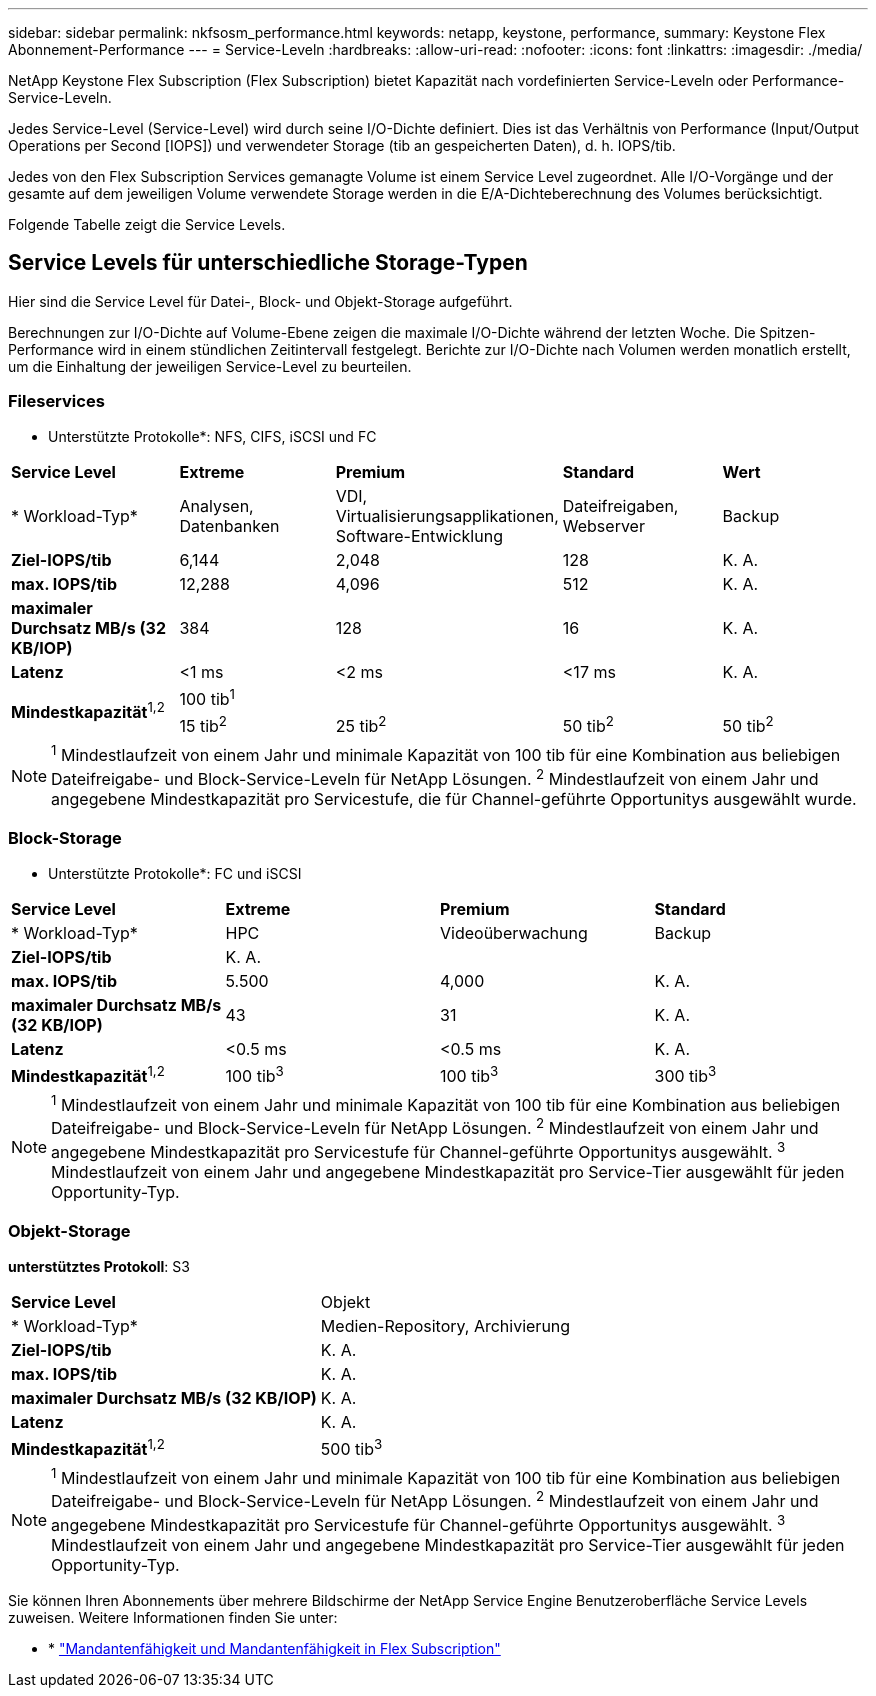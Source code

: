 ---
sidebar: sidebar 
permalink: nkfsosm_performance.html 
keywords: netapp, keystone, performance, 
summary: Keystone Flex Abonnement-Performance 
---
= Service-Leveln
:hardbreaks:
:allow-uri-read: 
:nofooter: 
:icons: font
:linkattrs: 
:imagesdir: ./media/


[role="lead"]
NetApp Keystone Flex Subscription (Flex Subscription) bietet Kapazität nach vordefinierten Service-Leveln oder Performance-Service-Leveln.

Jedes Service-Level (Service-Level) wird durch seine I/O-Dichte definiert. Dies ist das Verhältnis von Performance (Input/Output Operations per Second [IOPS]) und verwendeter Storage (tib an gespeicherten Daten), d. h. IOPS/tib.

Jedes von den Flex Subscription Services gemanagte Volume ist einem Service Level zugeordnet. Alle I/O-Vorgänge und der gesamte auf dem jeweiligen Volume verwendete Storage werden in die E/A-Dichteberechnung des Volumes berücksichtigt.

Folgende Tabelle zeigt die Service Levels.



== Service Levels für unterschiedliche Storage-Typen

Hier sind die Service Level für Datei-, Block- und Objekt-Storage aufgeführt.

Berechnungen zur I/O-Dichte auf Volume-Ebene zeigen die maximale I/O-Dichte während der letzten Woche. Die Spitzen-Performance wird in einem stündlichen Zeitintervall festgelegt. Berichte zur I/O-Dichte nach Volumen werden monatlich erstellt, um die Einhaltung der jeweiligen Service-Level zu beurteilen.



=== Fileservices

* Unterstützte Protokolle*: NFS, CIFS, iSCSI und FC

|===


| *Service Level* | *Extreme* | *Premium* | *Standard* | *Wert* 


| * Workload-Typ* | Analysen, Datenbanken | VDI, Virtualisierungsapplikationen, Software-Entwicklung | Dateifreigaben, Webserver | Backup 


| *Ziel-IOPS/tib* | 6,144 | 2,048 | 128 | K. A. 


| *max. IOPS/tib* | 12,288 | 4,096 | 512 | K. A. 


| *maximaler Durchsatz MB/s (32 KB/IOP)* | 384 | 128 | 16 | K. A. 


| *Latenz* | <1 ms | <2 ms | <17 ms | K. A. 


.2+| *Mindestkapazität*^1,2^ 4+| 100 tib^1^ 


| 15 tib^2^ | 25 tib^2^ | 50 tib^2^ | 50 tib^2^ 
|===

NOTE: ^1^ Mindestlaufzeit von einem Jahr und minimale Kapazität von 100 tib für eine Kombination aus beliebigen Dateifreigabe- und Block-Service-Leveln für NetApp Lösungen. ^2^ Mindestlaufzeit von einem Jahr und angegebene Mindestkapazität pro Servicestufe, die für Channel-geführte Opportunitys ausgewählt wurde.



=== Block-Storage

* Unterstützte Protokolle*: FC und iSCSI

|===


| *Service Level* | *Extreme* | *Premium* | *Standard* 


| * Workload-Typ* | HPC | Videoüberwachung | Backup 


| *Ziel-IOPS/tib* 3+| K. A. 


| *max. IOPS/tib* | 5.500 | 4,000 | K. A. 


| *maximaler Durchsatz MB/s (32 KB/IOP)* | 43 | 31 | K. A. 


| *Latenz* | <0.5 ms | <0.5 ms | K. A. 


| *Mindestkapazität*^1,2^ | 100 tib^3^ | 100 tib^3^ | 300 tib^3^ 
|===

NOTE: ^1^ Mindestlaufzeit von einem Jahr und minimale Kapazität von 100 tib für eine Kombination aus beliebigen Dateifreigabe- und Block-Service-Leveln für NetApp Lösungen. ^2^ Mindestlaufzeit von einem Jahr und angegebene Mindestkapazität pro Servicestufe für Channel-geführte Opportunitys ausgewählt. ^3^ Mindestlaufzeit von einem Jahr und angegebene Mindestkapazität pro Service-Tier ausgewählt für jeden Opportunity-Typ.



=== Objekt-Storage

*unterstütztes Protokoll*: S3

|===


| *Service Level* | Objekt 


| * Workload-Typ* | Medien-Repository, Archivierung 


| *Ziel-IOPS/tib* | K. A. 


| *max. IOPS/tib* | K. A. 


| *maximaler Durchsatz MB/s (32 KB/IOP)* | K. A. 


| *Latenz* | K. A. 


| *Mindestkapazität*^1,2^ | 500 tib^3^ 
|===

NOTE: ^1^ Mindestlaufzeit von einem Jahr und minimale Kapazität von 100 tib für eine Kombination aus beliebigen Dateifreigabe- und Block-Service-Leveln für NetApp Lösungen. ^2^ Mindestlaufzeit von einem Jahr und angegebene Mindestkapazität pro Servicestufe für Channel-geführte Opportunitys ausgewählt. ^3^ Mindestlaufzeit von einem Jahr und angegebene Mindestkapazität pro Service-Tier ausgewählt für jeden Opportunity-Typ.

Sie können Ihren Abonnements über mehrere Bildschirme der NetApp Service Engine Benutzeroberfläche Service Levels zuweisen. Weitere Informationen finden Sie unter:

* * link:nkfsosm_tenancy_overview.html["Mandantenfähigkeit und Mandantenfähigkeit in Flex Subscription"]
